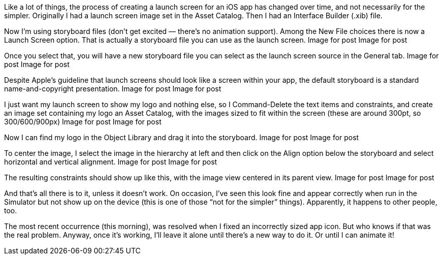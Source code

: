 Like a lot of things, the process of creating a launch screen for an iOS app has changed over time, and not necessarily for the simpler. Originally I had a launch screen image set in the Asset Catalog. Then I had an Interface Builder (.xib) file.

Now I’m using storyboard files (don’t get excited — there’s no animation support). Among the New File choices there is now a Launch Screen option. That is actually a storyboard file you can use as the launch screen.
Image for post
Image for post

Once you select that, you will have a new storyboard file you can select as the launch screen source in the General tab.
Image for post
Image for post

Despite Apple’s guideline that launch screens should look like a screen within your app, the default storyboard is a standard name-and-copyright presentation.
Image for post
Image for post

I just want my launch screen to show my logo and nothing else, so I Command-Delete the text items and constraints, and create an image set containing my logo an Asset Catalog, with the images sized to fit within the screen (these are around 300pt, so 300/600/900px)
Image for post
Image for post

Now I can find my logo in the Object Library and drag it into the storyboard.
Image for post
Image for post

To center the image, I select the image in the hierarchy at left and then click on the Align option below the storyboard and select horizontal and vertical alignment.
Image for post
Image for post

The resulting constraints should show up like this, with the image view centered in its parent view.
Image for post
Image for post

And that’s all there is to it, unless it doesn’t work. On occasion, I’ve seen this look fine and appear correctly when run in the Simulator but not show up on the device (this is one of those “not for the simpler” things). Apparently, it happens to other people, too.

The most recent occurrence (this morning), was resolved when I fixed an incorrectly sized app icon. But who knows if that was the real problem. Anyway, once it’s working, I’ll leave it alone until there’s a new way to do it. Or until I can animate it!
